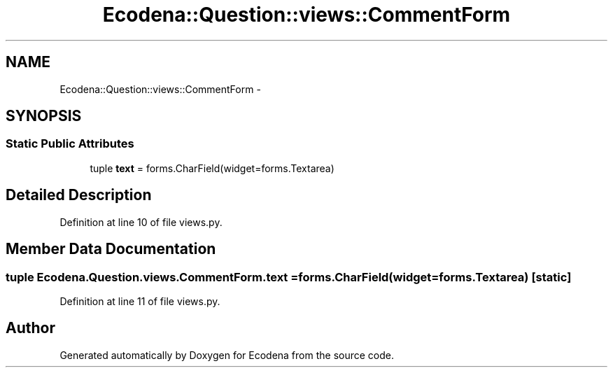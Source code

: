 .TH "Ecodena::Question::views::CommentForm" 3 "Tue Mar 20 2012" "Version 1.0" "Ecodena" \" -*- nroff -*-
.ad l
.nh
.SH NAME
Ecodena::Question::views::CommentForm \- 
.SH SYNOPSIS
.br
.PP
.SS "Static Public Attributes"

.in +1c
.ti -1c
.RI "tuple \fBtext\fP = forms.CharField(widget=forms.Textarea)"
.br
.in -1c
.SH "Detailed Description"
.PP 
Definition at line 10 of file views.py.
.SH "Member Data Documentation"
.PP 
.SS "tuple \fBEcodena.Question.views.CommentForm.text\fP = forms.CharField(widget=forms.Textarea)\fC [static]\fP"
.PP
Definition at line 11 of file views.py.

.SH "Author"
.PP 
Generated automatically by Doxygen for Ecodena from the source code.
